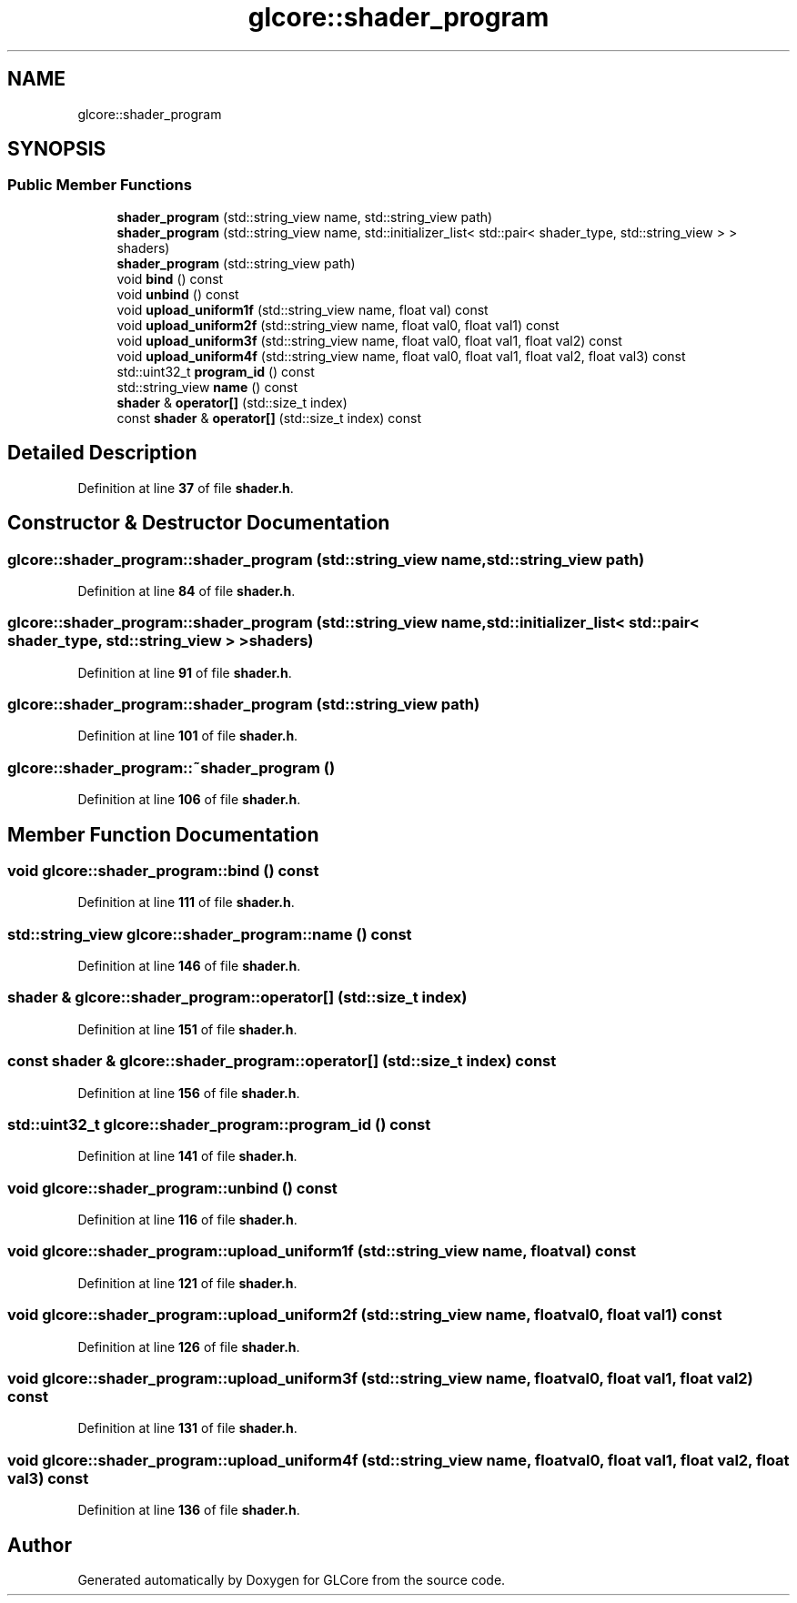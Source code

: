 .TH "glcore::shader_program" 3 "Fri Apr 28 2023" "GLCore" \" -*- nroff -*-
.ad l
.nh
.SH NAME
glcore::shader_program
.SH SYNOPSIS
.br
.PP
.SS "Public Member Functions"

.in +1c
.ti -1c
.RI "\fBshader_program\fP (std::string_view name, std::string_view path)"
.br
.ti -1c
.RI "\fBshader_program\fP (std::string_view name, std::initializer_list< std::pair< shader_type, std::string_view > > shaders)"
.br
.ti -1c
.RI "\fBshader_program\fP (std::string_view path)"
.br
.ti -1c
.RI "void \fBbind\fP () const"
.br
.ti -1c
.RI "void \fBunbind\fP () const"
.br
.ti -1c
.RI "void \fBupload_uniform1f\fP (std::string_view name, float val) const"
.br
.ti -1c
.RI "void \fBupload_uniform2f\fP (std::string_view name, float val0, float val1) const"
.br
.ti -1c
.RI "void \fBupload_uniform3f\fP (std::string_view name, float val0, float val1, float val2) const"
.br
.ti -1c
.RI "void \fBupload_uniform4f\fP (std::string_view name, float val0, float val1, float val2, float val3) const"
.br
.ti -1c
.RI "std::uint32_t \fBprogram_id\fP () const"
.br
.ti -1c
.RI "std::string_view \fBname\fP () const"
.br
.ti -1c
.RI "\fBshader\fP & \fBoperator[]\fP (std::size_t index)"
.br
.ti -1c
.RI "const \fBshader\fP & \fBoperator[]\fP (std::size_t index) const"
.br
.in -1c
.SH "Detailed Description"
.PP 
Definition at line \fB37\fP of file \fBshader\&.h\fP\&.
.SH "Constructor & Destructor Documentation"
.PP 
.SS "glcore::shader_program::shader_program (std::string_view name, std::string_view path)"

.PP
Definition at line \fB84\fP of file \fBshader\&.h\fP\&.
.SS "glcore::shader_program::shader_program (std::string_view name, std::initializer_list< std::pair< shader_type, std::string_view > > shaders)"

.PP
Definition at line \fB91\fP of file \fBshader\&.h\fP\&.
.SS "glcore::shader_program::shader_program (std::string_view path)"

.PP
Definition at line \fB101\fP of file \fBshader\&.h\fP\&.
.SS "glcore::shader_program::~shader_program ()"

.PP
Definition at line \fB106\fP of file \fBshader\&.h\fP\&.
.SH "Member Function Documentation"
.PP 
.SS "void glcore::shader_program::bind () const"

.PP
Definition at line \fB111\fP of file \fBshader\&.h\fP\&.
.SS "std::string_view glcore::shader_program::name () const"

.PP
Definition at line \fB146\fP of file \fBshader\&.h\fP\&.
.SS "\fBshader\fP & glcore::shader_program::operator[] (std::size_t index)"

.PP
Definition at line \fB151\fP of file \fBshader\&.h\fP\&.
.SS "const \fBshader\fP & glcore::shader_program::operator[] (std::size_t index) const"

.PP
Definition at line \fB156\fP of file \fBshader\&.h\fP\&.
.SS "std::uint32_t glcore::shader_program::program_id () const"

.PP
Definition at line \fB141\fP of file \fBshader\&.h\fP\&.
.SS "void glcore::shader_program::unbind () const"

.PP
Definition at line \fB116\fP of file \fBshader\&.h\fP\&.
.SS "void glcore::shader_program::upload_uniform1f (std::string_view name, float val) const"

.PP
Definition at line \fB121\fP of file \fBshader\&.h\fP\&.
.SS "void glcore::shader_program::upload_uniform2f (std::string_view name, float val0, float val1) const"

.PP
Definition at line \fB126\fP of file \fBshader\&.h\fP\&.
.SS "void glcore::shader_program::upload_uniform3f (std::string_view name, float val0, float val1, float val2) const"

.PP
Definition at line \fB131\fP of file \fBshader\&.h\fP\&.
.SS "void glcore::shader_program::upload_uniform4f (std::string_view name, float val0, float val1, float val2, float val3) const"

.PP
Definition at line \fB136\fP of file \fBshader\&.h\fP\&.

.SH "Author"
.PP 
Generated automatically by Doxygen for GLCore from the source code\&.
